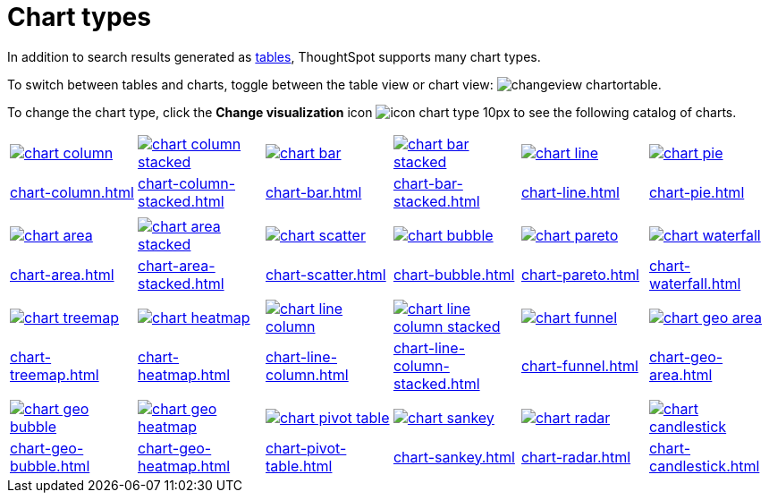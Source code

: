 = Chart types
:last_updated: 06/21/2021
:linkattrs:
:experimental:
:page-partial:
:description: In addition to search results generated as tables, ThoughtSpot supports many chart types.

In addition to search results generated as xref:chart-table.adoc[tables], ThoughtSpot supports many chart types.

To switch between tables and charts, toggle between the table view or chart view: image:changeview-chartortable.png[].

To change the chart type, click the *Change visualization* icon image:icon-chart-type-10px.png[] to see the following catalog of charts.

[width=“100%”, grid=“none”]
|===
a| image::chart-column.png[link="chart-column.html"]   a| image::chart-column-stacked.png[link="chart-column-stacked.html"] a| image::chart-bar.png[link="chart-bar.html"] a| image::chart-bar-stacked.png[link="chart-bar-stacked.html"] a| image::chart-line.png[link="chart-line.html"] a| image::chart-pie.png[link="chart-pie.adoc"]
a| xref:chart-column.adoc[] a| xref:chart-column-stacked.adoc[] a| xref:chart-bar.adoc[] a| xref:chart-bar-stacked.adoc[] a| xref:chart-line.adoc[] a| xref:chart-pie.adoc[]
a| a| a| a| a| a|
a| image::chart-area.png[link="chart-area.html"] a| image::chart-area-stacked.png[link="chart-area-stacked.html"] a| image::chart-scatter.png[link="chart-scatter.html"] a| image::chart-bubble.png[link="chart-bubble.html"] a| image::chart-pareto.png[link="chart-pareto.html"] a| image::chart-waterfall.png[link="chart-waterfall.html"]
a| xref:chart-area.adoc[] a| xref:chart-area-stacked.adoc[] a| xref:chart-scatter.adoc[] a| xref:chart-bubble.adoc[] a| xref:chart-pareto.adoc[] a| xref:chart-waterfall.adoc[]
a| a| a| a| a| a|
a| image::chart-treemap.png[link="chart-treemap.html"] a| image::chart-heatmap.png[link="chart-heatmap.html"] a| image::chart-line-column.png[link="chart-line-column.html"] a| image::chart-line-column-stacked.png[link="chart-line-column-stacked.html"]  a| image::chart-funnel.png[link="chart-funnel.html"] a| image::chart-geo-area.png[link="chart-geo-area.html"]
a| xref:chart-treemap.adoc[] a| xref:chart-heatmap.adoc[] a| xref:chart-line-column.adoc[] a| xref:chart-line-column-stacked.adoc[] a| xref:chart-funnel.adoc[] a| xref:chart-geo-area.adoc[]
a| a| a| a| a| a|
a| image::chart-geo-bubble.png[link="chart-geo-bubble.html"] a| image::chart-geo-heatmap.png[link="chart-geo-heatmap.html"] a| image::chart-pivot-table.png[link="chart-pivot-table.html"] a| image::chart-sankey.png[link="chart-sankey.html"]  a| image::chart-radar.png[link="chart-radar.html"] a| image::chart-candlestick.png[link="chart-candlestick.html"]
a| xref:chart-geo-bubble.adoc[] a| xref:chart-geo-heatmap.adoc[] a| xref:chart-pivot-table.adoc[] a| xref:chart-sankey.adoc[] a| xref:chart-radar.adoc[] a| xref:chart-candlestick.adoc[]
|===
